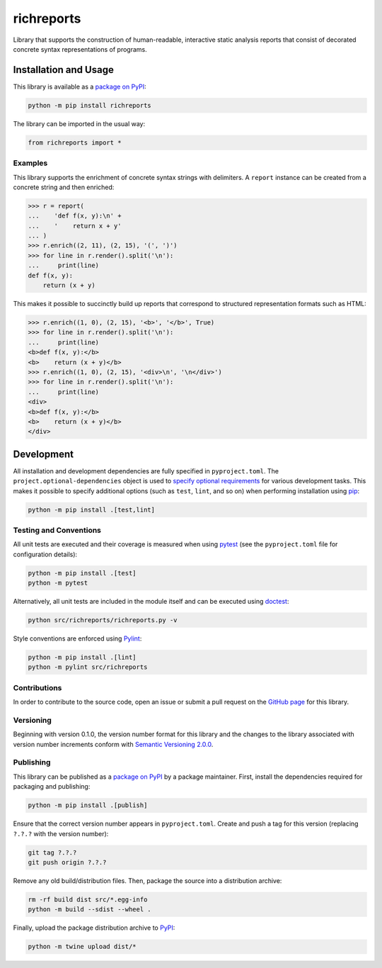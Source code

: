 ===========
richreports
===========

Library that supports the construction of human-readable, interactive static analysis reports that consist of decorated concrete syntax representations of programs.

|pypi| |coveralls|

.. |pypi| image:: https://badge.fury.io/py/richreports.svg#
   :target: https://badge.fury.io/py/richreports
   :alt: PyPI version and link.

.. |coveralls| image:: https://coveralls.io/repos/github/reity/richreports-py/badge.svg?branch=main
   :target: https://coveralls.io/github/reity/richreports-py?branch=main
   :alt: Coveralls test coverage summary.

Installation and Usage
----------------------
This library is available as a `package on PyPI <https://pypi.org/project/richreports>`__:

.. code-block:: bash

    python -m pip install richreports

The library can be imported in the usual way:

.. code-block:: python

    from richreports import *

Examples
^^^^^^^^

This library supports the enrichment of concrete syntax strings with delimiters. A ``report`` instance can be created from a concrete string and then enriched:

.. code-block:: python

    >>> r = report(
    ...    'def f(x, y):\n' +
    ...    '    return x + y'
    ... )
    >>> r.enrich((2, 11), (2, 15), '(', ')')
    >>> for line in r.render().split('\n'):
    ...     print(line)
    def f(x, y):
        return (x + y)

This makes it possible to succinctly build up reports that correspond to structured representation formats such as HTML:

.. code-block:: python

    >>> r.enrich((1, 0), (2, 15), '<b>', '</b>', True)
    >>> for line in r.render().split('\n'):
    ...     print(line)
    <b>def f(x, y):</b>
    <b>    return (x + y)</b>
    >>> r.enrich((1, 0), (2, 15), '<div>\n', '\n</div>')
    >>> for line in r.render().split('\n'):
    ...     print(line)
    <div>
    <b>def f(x, y):</b>
    <b>    return (x + y)</b>
    </div>

Development
-----------
All installation and development dependencies are fully specified in ``pyproject.toml``. The ``project.optional-dependencies`` object is used to `specify optional requirements <https://peps.python.org/pep-0621>`__ for various development tasks. This makes it possible to specify additional options (such as ``test``, ``lint``, and so on) when performing installation using `pip <https://pypi.org/project/pip>`__:

.. code-block:: bash

    python -m pip install .[test,lint]

Testing and Conventions
^^^^^^^^^^^^^^^^^^^^^^^
All unit tests are executed and their coverage is measured when using `pytest <https://docs.pytest.org>`__ (see the ``pyproject.toml`` file for configuration details):

.. code-block:: bash

    python -m pip install .[test]
    python -m pytest

Alternatively, all unit tests are included in the module itself and can be executed using `doctest <https://docs.python.org/3/library/doctest.html>`__:

.. code-block:: bash

    python src/richreports/richreports.py -v

Style conventions are enforced using `Pylint <https://pylint.readthedocs.io>`__:

.. code-block:: bash

    python -m pip install .[lint]
    python -m pylint src/richreports

Contributions
^^^^^^^^^^^^^
In order to contribute to the source code, open an issue or submit a pull request on the `GitHub page <https://github.com/reity/richreports-py>`__ for this library.

Versioning
^^^^^^^^^^
Beginning with version 0.1.0, the version number format for this library and the changes to the library associated with version number increments conform with `Semantic Versioning 2.0.0 <https://semver.org/#semantic-versioning-200>`__.

Publishing
^^^^^^^^^^
This library can be published as a `package on PyPI <https://pypi.org/project/richreports>`__ by a package maintainer. First, install the dependencies required for packaging and publishing:

.. code-block:: bash

    python -m pip install .[publish]

Ensure that the correct version number appears in ``pyproject.toml``. Create and push a tag for this version (replacing ``?.?.?`` with the version number):

.. code-block:: bash

    git tag ?.?.?
    git push origin ?.?.?

Remove any old build/distribution files. Then, package the source into a distribution archive:

.. code-block:: bash

    rm -rf build dist src/*.egg-info
    python -m build --sdist --wheel .

Finally, upload the package distribution archive to `PyPI <https://pypi.org>`__:

.. code-block:: bash

    python -m twine upload dist/*
